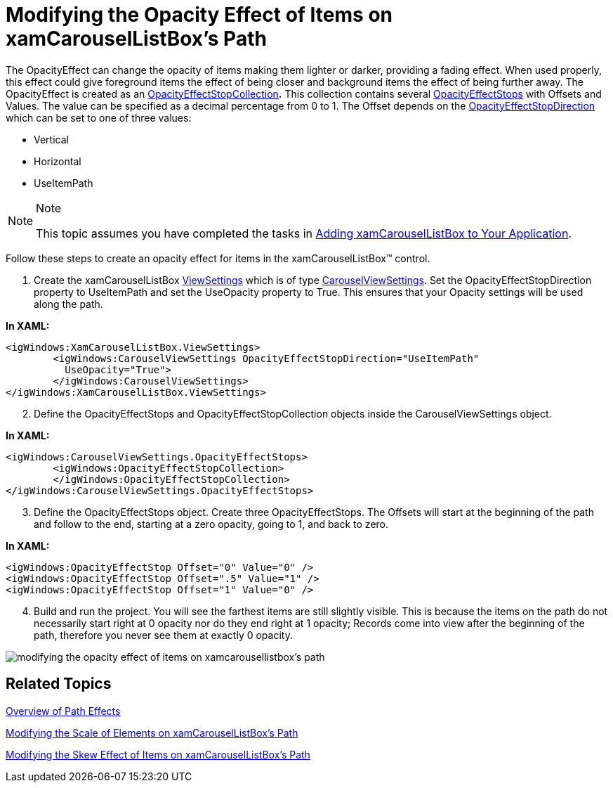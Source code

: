 ﻿////

|metadata|
{
    "name": "xamcarousellistbox-modifying-the-opacity-effect-of-items-on-xamcarousellistboxs-path",
    "controlName": ["xamCarouselListBox"],
    "tags": ["Data Presentation","Editing"],
    "guid": "{49EC9815-90FF-49A2-819F-F463409832E7}",  
    "buildFlags": [],
    "createdOn": "2012-01-30T19:39:52.0447621Z"
}
|metadata|
////

= Modifying the Opacity Effect of Items on xamCarouselListBox's Path

The OpacityEffect can change the opacity of items making them lighter or darker, providing a fading effect. When used properly, this effect could give foreground items the effect of being closer and background items the effect of being further away. The OpacityEffect is created as an link:{ApiPlatform}v{ProductVersion}~infragistics.windows.controls.opacityeffectstopcollection.html[OpacityEffectStopCollection]*.* This collection contains several link:{ApiPlatform}v{ProductVersion}~infragistics.windows.controls.carouselviewsettings~opacityeffectstops.html[OpacityEffectStops] with Offsets and Values. The value can be specified as a decimal percentage from 0 to 1. The Offset depends on the link:{ApiPlatform}v{ProductVersion}~infragistics.windows.controls.carouselviewsettings~opacityeffectstopdirection.html[OpacityEffectStopDirection] which can be set to one of three values:

* Vertical
* Horizontal
* UseItemPath

.Note
[NOTE]
====
This topic assumes you have completed the tasks in link:xamcarousellistbox-getting-started-with-xamcarousellistbox.html[Adding xamCarouselListBox to Your Application].
====

Follow these steps to create an opacity effect for items in the xamCarouselListBox™ control.

[start=1]
. Create the xamCarouselListBox link:{ApiPlatform}v{ProductVersion}~infragistics.windows.controls.xamcarousellistbox~viewsettings.html[ViewSettings] which is of type link:{ApiPlatform}v{ProductVersion}~infragistics.windows.controls.carouselviewsettings.html[CarouselViewSettings]. Set the OpacityEffectStopDirection property to UseItemPath and set the UseOpacity property to True. This ensures that your Opacity settings will be used along the path.

*In XAML:*

----
<igWindows:XamCarouselListBox.ViewSettings>
        <igWindows:CarouselViewSettings OpacityEffectStopDirection="UseItemPath" 
          UseOpacity="True">
        </igWindows:CarouselViewSettings>
</igWindows:XamCarouselListBox.ViewSettings>
----

[start=2]
. Define the OpacityEffectStops and OpacityEffectStopCollection objects inside the CarouselViewSettings object.

*In XAML:*

----
<igWindows:CarouselViewSettings.OpacityEffectStops>
        <igWindows:OpacityEffectStopCollection>
        </igWindows:OpacityEffectStopCollection>
</igWindows:CarouselViewSettings.OpacityEffectStops>
----

[start=3]
. Define the OpacityEffectStops object. Create three OpacityEffectStops. The Offsets will start at the beginning of the path and follow to the end, starting at a zero opacity, going to 1, and back to zero.

*In XAML:*

----
<igWindows:OpacityEffectStop Offset="0" Value="0" />
<igWindows:OpacityEffectStop Offset=".5" Value="1" />
<igWindows:OpacityEffectStop Offset="1" Value="0" />
----

[start=4]
. Build and run the project. You will see the farthest items are still slightly visible. This is because the items on the path do not necessarily start right at 0 opacity nor do they end right at 1 opacity; Records come into view after the beginning of the path, therefore you never see them at exactly 0 opacity.

image::images/xamCarouselListBox_Modifying_the_Opacity_Effect_of_Items_on_xamCarouselListBoxs_Path_01.png[modifying the opacity effect of items on xamcarousellistbox's path]

== Related Topics

link:xamcarousel-overview-of-path-effects.html[Overview of Path Effects]

link:xamcarousellistbox-modifying-the-scale-of-elements-on-xamcarouselistboxs-path.html[Modifying the Scale of Elements on xamCarouselListBox's Path]

link:xamcarousellistbox-modifying-the-skew-effect-of-items-on-xamcarousellistboxs-path.html[Modifying the Skew Effect of Items on xamCarouselListBox's Path]